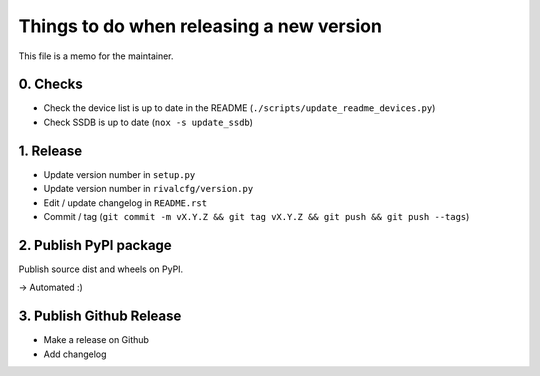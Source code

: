 Things to do when releasing a new version
=========================================

This file is a memo for the maintainer.


0. Checks
---------

* Check the device list is up to date in the README (``./scripts/update_readme_devices.py``)
* Check SSDB is up to date (``nox -s update_ssdb``)


1. Release
----------

* Update version number in ``setup.py``
* Update version number in ``rivalcfg/version.py``
* Edit / update changelog in ``README.rst``
* Commit / tag (``git commit -m vX.Y.Z && git tag vX.Y.Z && git push && git push --tags``)


2. Publish PyPI package
-----------------------

Publish source dist and wheels on PyPI.

→ Automated :)


3. Publish Github Release
-------------------------

* Make a release on Github
* Add changelog
